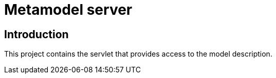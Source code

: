 = Metamodel server

== Introduction

This project contains the servlet that provides access to the model
description.
